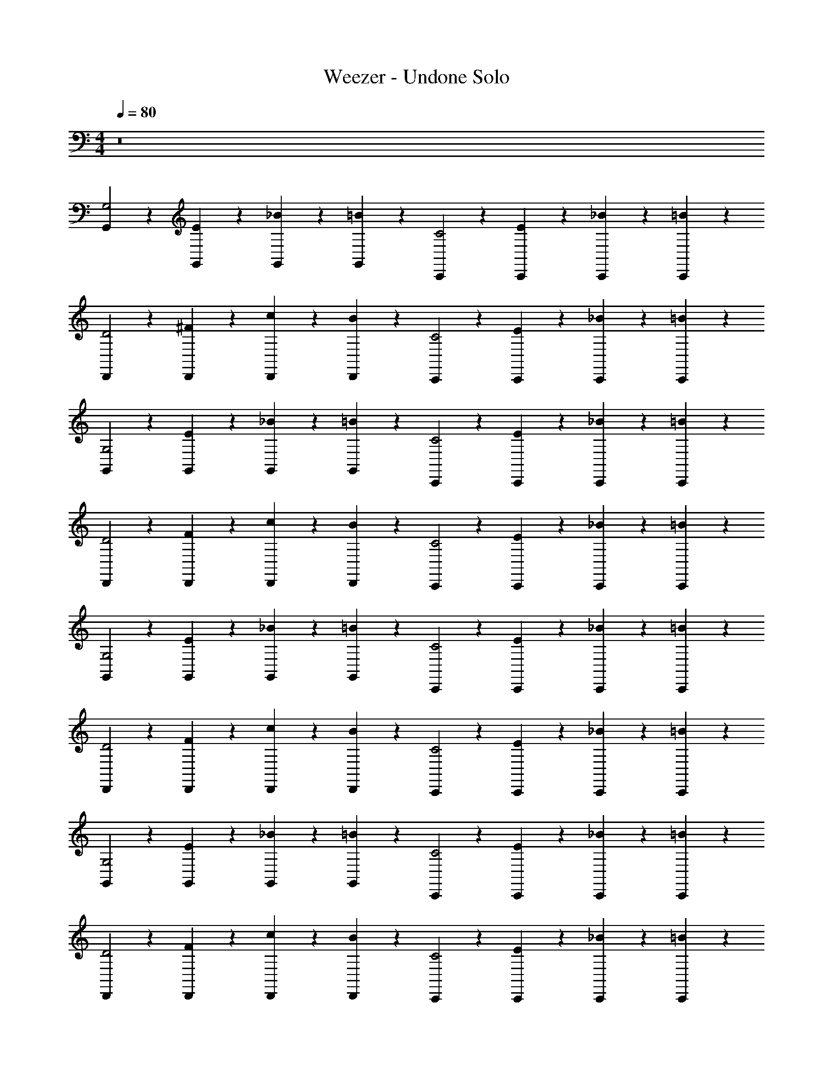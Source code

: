 X: 1
T: Weezer - Undone Solo
Z: ABC Generated by Starbound Composer v0.8.7
L: 1/4
M: 4/4
Q: 1/4=80
K: C
z8 
[G,,/3G,2] z/6 [G,,/3E2/3] z/6 [G,,/3_B2/3] z/6 [G,,/3=B] z/6 [C,,/3C2] z/6 [C,,/3E2/3] z/6 [C,,/3_B2/3] z/6 [C,,/3=B5/6] z/6 
[D,,/3D2] z/6 [D,,/3^F2/3] z/6 [D,,/3c2/3] z/6 [D,,/3B] z/6 [C,,/3C2] z/6 [C,,/3E2/3] z/6 [C,,/3_B2/3] z/6 [C,,/3=B5/6] z/6 
[G,,/3G,2] z/6 [G,,/3E2/3] z/6 [G,,/3_B2/3] z/6 [G,,/3=B] z/6 [C,,/3C2] z/6 [C,,/3E2/3] z/6 [C,,/3_B2/3] z/6 [C,,/3=B5/6] z/6 
[D,,/3D2] z/6 [D,,/3F2/3] z/6 [D,,/3c2/3] z/6 [D,,/3B] z/6 [C,,/3C2] z/6 [C,,/3E2/3] z/6 [C,,/3_B2/3] z/6 [C,,/3=B5/6] z/6 
[G,,/3G,2] z/6 [G,,/3E2/3] z/6 [G,,/3_B2/3] z/6 [G,,/3=B] z/6 [C,,/3C2] z/6 [C,,/3E2/3] z/6 [C,,/3_B2/3] z/6 [C,,/3=B5/6] z/6 
[D,,/3D2] z/6 [D,,/3F2/3] z/6 [D,,/3c2/3] z/6 [D,,/3B] z/6 [C,,/3C2] z/6 [C,,/3E2/3] z/6 [C,,/3_B2/3] z/6 [C,,/3=B5/6] z/6 
[G,,/3G,2] z/6 [G,,/3E2/3] z/6 [G,,/3_B2/3] z/6 [G,,/3=B] z/6 [C,,/3C2] z/6 [C,,/3E2/3] z/6 [C,,/3_B2/3] z/6 [C,,/3=B5/6] z/6 
[D,,/3D2] z/6 [D,,/3F2/3] z/6 [D,,/3c2/3] z/6 [D,,/3B] z/6 [C,,/3C2] z/6 [C,,/3E2/3] z/6 [C,,/3_B2/3] z/6 [C,,/3=B5/6] z/6 
[G,,/3G,2] z/6 [G,,/3E2/3] z/6 [G,,/3_B2/3] z/6 [G,,/3=B] z/6 [C,,/3C2] z/6 [C,,/3E2/3] z/6 [C,,/3_B2/3] z/6 [C,,/3=B5/6] z/6 
[D,,/3D2] z/6 [D,,/3F2/3] z/6 [D,,/3c2/3] z/6 [D,,/3B] z/6 [C,,/3C2] z/6 [C,,/3E2/3] z/6 [C,,/3_B2/3] z/6 [C,,/3=B5/6] z/6 
[G,,/3G,2] z/6 [G,,/3E2/3] z/6 [G,,/3_B2/3] z/6 [G,,/3=B] z/6 [C,,/3C2] z/6 [C,,/3E2/3] z/6 [C,,/3_B2/3] z/6 [C,,/3=B5/6] z/6 
[D,,/3D2] z/6 [D,,/3F2/3] z/6 [D,,/3c2/3] z/6 [D,,/3B] z/6 [C,,/3C2] z/6 [C,,/3E2/3] z/6 [C,,/3_B2/3] z/6 [C,,/3=B5/6] z/6 
[G,,/3G,2] z/6 [G,,/3E2/3] z/6 [G,,/3_B2/3] z/6 [G,,/3=B] z/6 [C,,/3C2] z/6 [C,,/3E2/3] z/6 [C,,/3_B2/3] z/6 [C,,/3=B5/6] z/6 
[D,,/3D2] z/6 [D,,/3F2/3] z/6 [D,,/3c2/3] z/6 [D,,/3B] z/6 [C,,/3C2] z/6 [C,,/3E2/3] z/6 [C,,/3_B2/3] z/6 [C,,/3=B5/6] z/6 
[G,,/3G,2] z/6 [G,,/3E2/3] z/6 [G,,/3_B2/3] z/6 [G,,/3=B] z/6 [C,,/3C2] z/6 [C,,/3E2/3] z/6 [C,,/3_B2/3] z/6 [C,,/3=B5/6] z/6 
[D,,/3D2] z/6 [D,,/3F2/3] z/6 [D,,/3c2/3] z/6 [D,,/3B] z/6 [C,,/3C2] z/6 [C,,/3E2/3] z/6 [C,,/3_B2/3] z/6 [C,,/3=B5/6] z/6 
[B/3G/3G,/3D/3G,,,/3] z/6 [B/3G/3G,/3D/3G,,,/3] z/6 [B/3G/3G,/3D/3G,,,/3_B/3] z/6 [=B/3G/3G,/3D/3G,,,/3B/3] z/6 [c/3C/3E/3G/3C,,/3] z/6 [C/3c/3G/3E/3C,,/3] z/6 [G/3c/3C/3E/3C,,/3_B/3] z/6 [C/3c/3G/3E/3C,,/3=B/3] z/6 
[^f/3D/3A/3d/3D,,/3] z/6 [D/3f/3d/3A/3D,,/3] z/6 [f/3D/3A/3d/3D,,/3c/3] z/6 [D/3f/3d/3A/3D,,/3B/3] z/6 [c/3C/3E/3G/3C,,/3] z/6 [C/3c/3G/3E/3C,,/3] z/6 [G/3c/3C/3E/3C,,/3_B/3] z/6 [C/3c/3G/3E/3C,,/3=B/3] z/6 
[B/3G/3G,/3D/3G,,,/3] z/6 [B/3G/3G,/3D/3G,,,/3] z/6 [B/3G/3G,/3D/3G,,,/3_B/3] z/6 [=B/3G/3G,/3D/3G,,,/3B/3] z/6 [c/3C/3E/3G/3C,,/3] z/6 [C/3c/3G/3E/3C,,/3] z/6 [G/3c/3C/3E/3C,,/3_B/3] z/6 [C/3c/3G/3E/3C,,/3=B/3] z/6 
[f/3D/3A/3d/3D,,/3] z/6 [D/3f/3d/3A/3D,,/3] z/6 [f/3D/3A/3d/3D,,/3c/3] z/6 [D/3f/3d/3A/3D,,/3B/3] z/6 [c/3C/3E/3G/3C,,/3] z/6 [C/3c/3G/3E/3C,,/3] z/6 [G/3c/3C/3E/3C,,/3_B/3] z/6 [C/3c/3G/3E/3C,,/3=B/3] z/6 
[D,/3G,/3G,,/3G,,,/3] z/6 [D,/3G,/3G,,/3G,,,/3] z/6 [D,/3G,/3G,,/3G,,,/3B/3] z/6 [D,/3G,/3G,,/3G,,,/3B/3] z/6 [C/3G,/3C,/3C,,/3c/3] z/6 [C/3C,/3G,/3C,,/3] z/6 [C,/3G,/3C/3C,,/3c/3] z/6 [C,/3G,/3C/3C,,/3e/3] z/6 
[D/3A,/3D,/3D,,/3d2/3] z/6 [D/3A,/3D,/3D,,/3] z/6 [D/3A,/3D,/3D,,/3d/3] z/6 [e/6D/3A,/3D,/3D,,/3] z/12 [z/4d13/12] [C/3G,/3C,/3C,,/3] z/6 [C/3C,/3G,/3C,,/3] z/6 [C,/3G,/3C/3C,,/3] z/6 [C,/3G,/3C/3C,,/3] z/6 
[D,/3G,/3G,,/3G,,,/3] z/6 [D,/3G,/3G,,/3G,,,/3] z/6 [D,/3G,/3G,,/3G,,,/3B/3] z/6 [D,/3G,/3G,,/3G,,,/3B/3] z/6 [C/3G,/3C,/3C,,/3c/3] z/6 [C/3C,/3G,/3C,,/3] z/6 [C,/3G,/3C/3C,,/3c/3] z/6 [C,/3G,/3C/3C,,/3e/3] z/6 
[D/3A,/3D,/3D,,/3d2/3] z/6 [D/3A,/3D,/3D,,/3] z/6 [D/3A,/3D,/3D,,/3c/3] z/6 [D/3A,/3D,/3D,,/3d4/3] z/6 [C/3G,/3C,/3C,,/3] z/6 [C/3C,/3G,/3C,,/3] z/6 [C,/3G,/3C/3C,,/3] z/6 [C,/3G,/3C/3C,,/3] z/6 
[G,,,/3G,2] z/6 [G,,,/3E2/3] z/6 [G,,,/3_B2/3] z/6 [G,,,/3=B] z/6 [C,,/3C2] z/6 [C,,/3E2/3] z/6 [C,,/3_B2/3] z/6 [C,,/3=B5/6] z/6 
[D,,/3D2] z/6 [D,,/3F2/3] z/6 [D,,/3c2/3] z/6 [D,,/3B] z/6 [C,,/3C2] z/6 [C,,/3E2/3] z/6 [C,,/3_B2/3] z/6 [C,,/3=B5/6] z/6 
[G,,,/3G,2] z/6 [G,,,/3E2/3] z/6 [G,,,/3_B2/3] z/6 [G,,,/3=B] z/6 [C,,/3C2] z/6 [C,,/3E2/3] z/6 [C,,/3_B2/3] z/6 [C,,/3=B5/6] z/6 
[D,,/3D2] z/6 [D,,/3F2/3] z/6 [D,,/3c2/3] z/6 [D,,/3B] z/6 [C,,/3C2] z/6 [C,,/3E2/3] z/6 [C,,/3_B2/3] z/6 [C,,/3=B5/6] z/6 
[B/3G/3G,/3D/3G,,,/3] z/6 [B/3G/3G,/3D/3G,,,/3] z/6 [B/3G/3G,/3D/3G,,,/3_B/3] z/6 [=B/3G/3G,/3D/3G,,,/3B/3] z/6 [c/3C/3E/3G/3C,,/3] z/6 [C/3c/3G/3E/3C,,/3] z/6 [G/3c/3C/3E/3C,,/3_B/3] z/6 [C/3c/3G/3E/3C,,/3=B/3] z/6 
[f/3D/3A/3d/3D,,/3] z/6 [D/3f/3d/3A/3D,,/3] z/6 [f/3D/3A/3d/3D,,/3c/3] z/6 [D/3f/3d/3A/3D,,/3B/3] z/6 [c/3C/3E/3G/3C,,/3] z/6 [C/3c/3G/3E/3C,,/3] z/6 [G/3c/3C/3E/3C,,/3_B/3] z/6 [C/3c/3G/3E/3C,,/3=B/3] z/6 
[B/3G/3G,/3D/3G,,,/3g/3] z/6 [B/3G/3G,/3D/3G,,,/3] z/6 [B/3G/3G,/3D/3G,,,/3_B/3] z/6 [=B/3G/3G,/3D/3G,,,/3B/3] z/6 [c/3C/3E/3G/3C,,/3] z/6 [C/3c/3G/3E/3C,,/3] z/6 [G/3c/3C/3E/3C,,/3_B/3] z/6 [C/3c/3G/3E/3C,,/3=B/3] z/6 
[f/3D/3A/3d/3D,,/3] z/6 [D/3f/3d/3A/3D,,/3] z/6 [f/3D/3A/3d/3D,,/3c/3] z/6 [D/3f/3d/3A/3D,,/3B/3] z/6 [c/3C/3E/3G/3C,,/3] z/6 [z/4C/3c/3G/3E/3C,,/3] d/6 z/12 [G/3c/3C/3E/3C,,/3e/3] z/6 [C/3c/3G/3E/3C,,/3g/3] z/6 
[D,/3G,/3G,,/3G,,,/3] z/6 [D,/3G,/3G,,/3G,,,/3] z/6 [D,/3G,/3G,,/3G,,,/3B/3G/3] z/6 [D,/3G,/3G,,/3G,,,/3B/3G/3] z/6 [C/3G,/3C,/3C,,/3c/3G/3] z/6 [C/3C,/3G,/3C,,/3] z/6 [C,/3G,/3C/3C,,/3c/3G/3] z/6 [C,/3G,/3C/3C,,/3e/3G/3] z/6 
[D/3A,/3D,/3D,,/3d2/3F2/3] z/6 [D/3A,/3D,/3D,,/3] z/6 [D/3A,/3D,/3D,,/3d/3E/3] z/6 [e/6E/6D/3A,/3D,/3D,,/3] z/12 [z/4Dd13/12] [C/3G,/3C,/3C,,/3] z/6 [C/3C,/3G,/3C,,/3] z/6 [d/6C,/3G,/3C/3C,,/3] z/12 c/6 z/12 [d/6C,/3G,/3C/3C,,/3] z/12 e/6 z/12 
[D,/3G,/3G,,/3G,,,/3B2/3] z/6 [D,/3G,/3G,,/3G,,,/3] z/6 [D,/3G,/3G,,/3G,,,/3B/3G/3] z/6 [D,/3G,/3G,,/3G,,,/3B/3G/3] z/6 [C/3G,/3C,/3C,,/3c/3G/3] z/6 [C/3C,/3G,/3C,,/3] z/6 [C,/3G,/3C/3C,,/3c/3G/3] z/6 [C,/3G,/3C/3C,,/3e/3G/3] z/6 
[D/3A,/3D,/3D,,/3d2/3F2/3] z/6 [D/3A,/3D,/3D,,/3] z/6 [D/3A,/3D,/3D,,/3c/3E/3] z/6 [z/4D/3A,/3D,/3D,,/3c/3E/3] [z/4D2/3d4/3] [C/3G,/3C,/3C,,/3] z/6 [g/6C/3C,/3G,/3C,,/3] z/12 e/6 z/12 [C,/3G,/3C/3C,,/3g/3] z/6 [e/6C,/3G,/3C/3C,,/3] z/12 [z/4g5/12] 
[z/4D,/3G,/3G,,/3G,,,/3] e/6 z/12 [D,/3G,/3G,,/3G,,,/3B/3d/3] z/6 [D,/3G,/3G,,/3G,,,/3B/3G/3] z/6 [D,/3G,/3G,,/3G,,,/3B/3G/3] z/6 [C/3G,/3C,/3C,,/3c/3G/3] z/6 [C/3C,/3G,/3C,,/3c/3G/3] z/6 [C,/3G,/3C/3C,,/3] z/6 [C,/3G,/3C/3C,,/3e/3G/3] z/6 
[D/3A,/3D,/3D,,/3d2/3A2/3] z/6 [D/3A,/3D,/3D,,/3] z/6 [D/3A,/3D,/3D,,/3d/3B/3] z/6 [e/6c/6D/3A,/3D,/3D,,/3] z/12 [z/4d/B/] [C/3G,/3C,/3C,,/3] z/6 [C/3C,/3G,/3C,,/3] z/6 [g/6C,/3G,/3C/3C,,/3] z/12 e/6 z/12 [g/6C,/3G,/3C/3C,,/3] z/12 e/6 z/12 
[D,/3G,/3G,,/3G,,,/3g/3] z/6 [D,/3G,/3G,,/3G,,,/3] z/6 [g/6B/6D,/3G,/3G,,/3G,,,/3] z/12 [g/6B/6] z/12 [g/6B/6D,/3G,/3G,,/3G,,,/3] z/12 [g/6B/6] z/12 [g/6C/3G,/3C,/3C,,/3c/3] z/12 d/6 z/12 [C/3C,/3G,/3C,,/3e/3] z/6 [C,/3G,/3C/3C,,/3] z/6 [C,/3G,/3C/3C,,/3g/3e/3] z/6 
[D/3A,/3D,/3D,,/3fd] z/6 [D/3A,/3D,/3D,,/3] z/6 [D/3A,/3D,/3D,,/3e/3c/3] z/6 [e/6c/6D/3A,/3D,/3D,,/3] z/12 [z/4d2B2] [C/3G,/3C,/3C,,/3] z/6 [C/3C,/3G,/3C,,/3] z/6 [C,/3G,/3C/3C,,/3] z/6 [F,,/6C,/3G,/3C/3] z/12 F,,/6 z/12 
[F,/6_B,,/6_B/6F,,/6] z/12 [F,/6B,,/6B/6F,,/6] z/12 [G,/6B,,/6B/6F,,/6] z/12 [F,/6B,,/6^G/6F,,/6] z/12 [F,,/6F,/3B,,/3B/3] z/12 ^F,,/6 z/12 [B,,/6G,/6B/6G,,/6] z/12 [F,/6B,,/6G/6G,,/6] z/12 [_B,/6^D,/6B/6^D,,/6] z/12 [B,/6D,/6B/6D,,/6] z/12 [C/6D,/6B/6D,,/6] z/12 [B,/6D,/6=G/6D,,/6] z/12 [D,,/6D,/3B,/3B/3] z/12 D,,/6 z/12 [D,/6C/6B/6D,,/3] z/12 [D,/6B,/6G/6] z/12 
[C/6F,/6B/6=F,,/6] z/12 [C/6F,/6B/6F,,/6] z/12 [D/6F,/6B/6F,,/3] z/12 [C/6F,/6G/6] z/12 [B/6F,,/6C/3F,/3] z/12 [c/6F,,/6] z/12 [F,/6D/6d/6F,,/3] z/12 [d/12C/6F,/6] [z/6^d17/48] [B,/6D,/6D,,/6] z/48 [z/16=d11/48] [B,/6D,/6D,,/6] z/12 [C/6D,/6c/6D,,/3] z/12 [B,/6D,/6B/6] z/12 [A/6D,,/6D,/3B,/3] z/12 [B/6D,,/6] z/12 [D,/6C/6G/6D,,/3] z/12 [D,/6B,/6=F5/12] z/12 
[F,/6B,,/6_B,,,/6] z/12 [F,/6B,,/6F/6B,,,/6] z/12 [G,/6B,,/6G/6B,,,/3] z/12 [F,/6B,,/6B2/3] z/12 [B,,,/6F,/3B,,/3] z/12 B,,,/6 z/12 [B,,/6G,/6G/6B,,,/6] z/12 [F,/6B,,/6F/6B,,,/6] z/12 [c/24B,/6D,/6D,,/6] ^c/12 d/24 z/12 [B,/6D,/6d/6D,,/6] z/12 [C/6D,/6=c/3D,,/3] z/12 [B,/6D,/6] z/12 [D,/3B,/3B/3D,,/3] z/6 [D,/6C/6G/6D,,/3] z/12 [D,/6B,/6F7/12] z/12 
[C/6F,/6F,,/6] z/12 [C/6F,/6F,,/6] z/12 [c/24D/6F,/6F,,/3] ^c/12 [z/8d5/24] [C/6F,/6] z/12 [F,,/6C/3F,/3=c/3] z/12 F,,/6 z/12 [F,/6D/6B/6F,,/3] z/12 [=f/24C/6F,/6] ^f/12 [z/8g5/16] [B,/6D,/6D,,/6] z/48 [z/16f23/112] [z/7B,/6D,/6D,,/6] [z3/28=f5/14] [C/6D,/6D,,/3] z/12 [B,/6D,/6] z/12 [D,,/6D,/3B,/3d/3] z/12 D,,/6 z/12 [D,/6C/6c/6D,,/3] z/12 [D,/6B,/6B7/12] z/12 
[F,/6B,,/6B,,,/6] z/12 [F,/6B,,/6B,,,/6] z/12 [G,/6B,,/6B/3B,,,/3] z/12 [F,/6B,,/6] z/12 [_b/6B/6B,,,/6F,/3B,,/3] z/12 [c'/6c/6B,,,/6] z/12 [B,,/6G,/6c'/6c/6B,,,/6] z/12 [F,/6B,,/6c'/6c/6B,,,/6] z/12 [B,/6D,/6d'/6d/6D,,/6] z/12 [B,/6D,/6d'/6d/6D,,/6] z/12 [C/6D,/6d'/6d/6D,,/3] z/12 [B,/6D,/6^d'/6^d/6] z/12 [d'/6d/6D,,/6D,/3B,/3] z/12 [f'/6f/6D,,/6] z/12 [D,/6C/6f'/6f/6D,,/3] z/12 [D,/6B,/6g'/6g/6] z/12 
[C/6F,/6g/6g'/6F,,/6] z/12 [C/6F,/6a'/6a/6F,,/6] z/12 [D/6F,/6a'/6a/6F,,/3] z/12 [C/6F,/6_b'/6b/6] z/12 [b'/6b/6F,,/6C/3F,/3] z/12 [c''/6c'/6F,,/6] z/12 [F,/6D/6c''/6c'/6F,,/3] z/12 [C/6F,/6c''/3c'/3] z/12 [B,/6D,/6D,,/6] z/12 [B,/6D,/6b/6b'/6D,,/6] z/12 [C/6D,/6a/6a'/6D,,/3] z/12 [B,/6D,/6g/6g'/6] z/12 [g/6g'/6D,,/6D,/3B,/3] z/12 [D,,/6f/3f'/3] z/12 [D,/6C/6D,,/3] z/12 [D,/6B,/6f/6] z/12 
[F,/6B,,/6B,,,/6=d'/] z/12 [F,/6B,,/6B,,,/6] z/12 [G,/6B,,/6g/3B,,,/3] z/12 [F,/6B,,/6d'2/3] z/12 [B,,,/6F,/3B,,/3] z/12 [B,,,/6g2/3] z/12 [B,,/6G,/6B,,,/3] z/12 [F,/6B,,/6d'2/3] z/12 [B,/6D,/6D,,/6] z/12 [B,/6D,/6D,,/6g/] z/12 [C/6D,/6D,,/3] z/12 [B,/6D,/6d'/3] z/12 [g/6D,/3B,/3D,,/3] z/12 g/6 z/12 [D,/6C/6D,,/3f5/6] z/12 [D,/6B,/6] z/12 
[C/6F,/6F,,/6] z/12 [C/6F,/6F,,/6] z/12 [g'/24D/6F,/6F,,/3] ^g'/12 [z/8a'7/8] [C/6F,/6] z/12 [F,,/6C/3F,/3] z/12 F,,/6 z/12 [F,/6D/6=g'/6F,,/3] z/12 [C/6F,/6f'/6] z/12 [b'/24B,/6D,/6D,,/3] =b'/12 [z/8c''13/12] [B,/6D,/6] z/12 [C/6D,/6D,,/3] z/12 [B,/6D,/6] z/12 [D,,/6D,/3B,/3] z/12 [z/12D,,/6] [z/6_b'5/24] [D,/6C/6F,,/3] [z/12a'5/24] [D,/6B,/6] z/12 
[=D,/3G,/3G,,/3G,,/3d'6] z/6 [D,/3G,/3G,,/3G,,/3] z/6 [D,/3G,/3G,,/3G,,/3=B/3G/3] z/6 [D,/3G,/3G,,/3G,,/3B/3G/3] z/6 [C/3G,/3C,/3C,,/3c/3G/3] z/6 [C/3C,/3G,/3C,,/3] z/6 [C,/3G,/3C/3C,,/3c/3G/3] z/6 [C,/3G,/3C/3C,,/3e/3G/3] z/6 
[D/3A,/3D,/3=D,,/3=d2/3^F2/3] z/6 [D/3A,/3D,/3D,,/3] z/6 [D/3A,/3D,/3D,,/3d/3E/3] z/6 [e/6E/6D/3A,/3D,/3D,,/3] z/12 [z/4Dd13/12] [c'/6C/3G,/3C,/3C,,/3] z/12 [z/4=b2/3] [C/3C,/3G,/3C,,/3] z/6 [a/6d/6C,/3G,/3C/3C,,/3] z/12 [g/6c/6] z/12 [d/6a5/24C,/3G,/3C/3C,,/3] z/24 [z/24_b/12] [z/24e/6] =b/24 z/6 
[D,/3G,/3G,,/3G,,,/3B2/3g8/3] z/6 [D,/3G,/3G,,/3G,,,/3] z/6 [D,/3G,/3G,,/3G,,,/3B/3G/3] z/6 [D,/3G,/3G,,/3G,,,/3B/3G/3] z/6 [C/3G,/3C,/3C,,/3c/3G/3] z/6 [C/3C,/3G,/3C,,/3] z/6 [C,/3G,/3C/3C,,/3c/3G/3] z/6 [C,/3G,/3C/3C,,/3e/3G/3] z/6 
[D/3A,/3D,/3D,,/3d2/3F2/3] z/6 [D/3A,/3D,/3D,,/3] z/6 [D/3A,/3D,/3D,,/3c/3E/3] z/6 [z/4D/3A,/3D,/3D,,/3c/3E/3] [z/4D2/3d4/3] [C/3G,/3C,/3C,,/3] z/6 [g/6C/3C,/3G,/3C,,/3] z/12 e/6 z/12 [C,/3G,/3C/3C,,/3g/3] z/6 [e/6C,/3G,/3C/3C,,/3] z/12 [z/4g5/12] 
[z/4D,/3G,/3G,,/3G,,,/3] e/6 z/12 [D,/3G,/3G,,/3G,,,/3B/3d/3] z/6 [D,/3G,/3G,,/3G,,,/3B/3G/3] z/6 [D,/3G,/3G,,/3G,,,/3B/3G/3] z/6 [C/3G,/3C,/3C,,/3c/3G/3] z/6 [C/3C,/3G,/3C,,/3c/3G/3] z/6 [C,/3G,/3C/3C,,/3] z/6 [C,/3G,/3C/3C,,/3e/3G/3] z/6 
[D/3A,/3D,/3D,,/3d2/3A2/3] z/6 [D/3A,/3D,/3D,,/3] z/6 [D/3A,/3D,/3D,,/3d/3B/3] z/6 [e/6c/6D/3A,/3D,/3D,,/3] z/12 [z/4d/B/] [C/3G,/3C,/3C,,/3] z/6 [C/3C,/3G,/3C,,/3] z/6 [g/6C,/3G,/3C/3C,,/3] z/12 e/6 z/12 [g/6C,/3G,/3C/3C,,/3] z/12 e/6 z/12 
[D,/3G,/3G,,/3G,,,/3g/3] z/6 [D,/3G,/3G,,/3G,,,/3] z/6 [g/6B/6D,/3G,/3G,,/3G,,,/3] z/12 [g/6B/6] z/12 [g/6B/6D,/3G,/3G,,/3G,,,/3] z/12 [g/6B/6] z/12 [g/6C/3G,/3C,/3C,,/3c/3] z/12 d/6 z/12 [C/3C,/3G,/3C,,/3e/3] z/6 [C,/3G,/3C/3C,,/3] z/6 [C,/3G,/3C/3C,,/3g/3e/3] z/6 
[D/3A,/3D,/3D,,/3^fd] z/6 [D/3A,/3D,/3D,,/3] z/6 [D/3A,/3D,/3D,,/3e/3c/3] z/6 [e/6c/6D/3A,/3D,/3D,,/3] z/12 [z/4d2B2] [C/3G,/3C,/3C,,/3] z/6 [C/3C,/3G,/3C,,/3] z/6 [C,/3G,/3C/3C,,/3] z/6 [C,/3G,/3C/3C,,/3] z/6 
[D,/3G,/3G,,/3G,,/3] z/6 [D,/3G,/3G,,/3G,,/3] z/6 [D,/3G,/3G,,/3G,,/3B/3G/3B/3] z/6 [D,/3G,/3G,,/3G,,/3B/3G/3B/3] z/6 [C/3G,/3C,/3C,,/3c/3G/3c/3] z/6 [C/3C,/3G,/3C,,/3] z/6 [C,/3G,/3C/3C,,/3c/3G/3c/3] z/6 [C,/3G,/3C/3C,,/3e/3G/3e/3] z/6 
[D/3A,/3D,/3D,,/3d2/3F2/3d2/3] z/6 [D/3A,/3D,/3D,,/3] z/6 [D/3A,/3D,/3D,,/3d/3E/3d/3] z/6 [e/6E/6D/3A,/3D,/3D,,/3e/3] z/12 [z/4Dd13/12] [C/3G,/3C,/3C,,/3d2/3] z/6 [C/3C,/3G,/3C,,/3] z/6 [d/6F,/3B,/3B,,/3B,,,/3] z/12 c/6 z/12 [d/6F,/3B,/3B,,/3B,,,/3] z/12 e/6 z/12 
[D,/3G,/3G,,/3G,,,/3B2/3] z/6 [D,/3G,/3G,,/3G,,,/3] z/6 [D,/3G,/3G,,/3G,,,/3B/3G/3B/3] z/6 [D,/3G,/3G,,/3G,,,/3B/3G/3B/3] z/6 [C/3G,/3C,/3C,,/3c/3G/3c/3] z/6 [C/3C,/3G,/3C,,/3] z/6 [C,/3G,/3C/3C,,/3c/3G/3c/3] z/6 [C,/3G,/3C/3C,,/3e/3G/3e/3] z/6 
[D/3A,/3D,/3D,,/3d2/3F2/3d2/3] z/6 [D/3A,/3D,/3D,,/3] z/6 [D/3A,/3D,/3D,,/3c/3E/3c/3] z/6 [z/4D/3A,/3D,/3D,,/3c/3E/3d4/3] [z/4D2/3d4/3] [C/3G,/3C,/3C,,/3] z/6 [g/6C/3C,/3G,/3C,,/3] z/12 e/6 z/12 [C,/3G,/3C/3B,,,/3g/3] z/6 [e/6C,/3G,/3C/3B,,,/3] z/12 [z/4g5/12] 
[z/4D,/3G,/3G,,/3G,,,/3] e/6 z/12 [D,/3G,/3G,,/3G,,,/3B/3d/3B/3] z/6 [D,/3G,/3G,,/3G,,,/3B/3G/3B/3] z/6 [D,/3G,/3G,,/3G,,,/3B/3G/3B/3] z/6 [C/3G,/3C,/3C,,/3c/3G/3c/3] z/6 [C/3C,/3G,/3C,,/3c/3G/3c/3] z/6 [B/6C,/3G,/3C/3C,,/3] z/12 B/6 z/12 [C,/3G,/3C/3C,,/3e/3G/3B/3] z/6 
[D/3A,/3D,/3D,,/3A/3d2/3A2/3] z/6 [D/3A,/3D,/3D,,/3A/3] z/6 [A/6D/3A,/3D,/3D,,/3d/3B/3] z/12 A/6 z/12 [e/6c/6D/3A,/3D,/3D,,/3B/3] z/12 [z/4d/B/] [c/6C/3G,/3C,/3C,,/3] z/12 [z/4B/] [C/3C,/3G,/3C,,/3] z/6 [g/6B/6C,/3G,/3C/3B,,,/3] z/12 [e/6A/6] z/12 [g/6B/6C,/3G,/3C/3B,,,/3] z/12 [e/6A/6] z/12 
[D,/3G,/3G,,/3G,,,/3g/3B/3] z/6 [D,/3G,/3G,,/3G,,,/3] z/6 [g/6B/6B/6D,/3G,/3G,,/3G,,,/3] z/12 [g/6B/6B/6] z/12 [g/6B/6B/6D,/3G,/3G,,/3G,,,/3] z/12 [g/6B/6B/6] z/12 [g/6C/3G,/3C,/3C,,/3c/3G/3] z/12 d/6 z/12 [C/3C,/3G,/3C,,/3e/3] z/6 [C,/3G,/3C/3C,,/3] z/6 [C,/3G,/3C/3C,,/3g/3e/3G/3] z/6 
[D/3A,/3D,/3D,,/3A2/3fd] z/6 [D/3A,/3D,/3D,,/3] z/6 [D/3A,/3D,/3D,,/3e/3c/3A/3] z/6 [e/6c/6A/6D/3A,/3D,/3D,,/3] z/12 [z/4d2B2G2] [C/3G,/3C,/3C,,/3] z/6 [C/3C,/3G,/3C,,/3] z/6 [C,/3G,/3C/3B,,,/3] z/6 [z/4C,/3G,/3C/3B,,,/3] g/6 z/12 
[D,/3G,/3G,,/3G/3g/3G,,,/3] z/6 [D,/3G,/3G,,/3g/3G/3G,,,/3] z/6 [G,,,/6D,/3G,/3G,,/3G/3g/3] z/12 G,,,/6 z/12 [D,/3G,/3G,,/3g/3G/3G,,,/3] z/6 [C/3G,/3C,/3G/3g/3C,,/3] z/6 [g/6G/6C,,/6C/3C,/3G,/3] z/12 [g/6G/6C,,/6] z/12 [C,/3G,/3C/3G/3g/3C,,/3] z/6 [G/6g/6C,/3G,/3C/3C,,/3] z/12 [G/6g/6] z/12 
[D/3A,/3D,/3F/3f/3D,,/3] z/6 [D/3A,/3D,/3F/3f/3D,,/3] z/6 [D/3A,/3D,/3e/3E/3D,,/3] z/6 [D/3A,/3D,/3e/3E/3D,,/3] z/6 [E/6e/6C,,/6C/3G,/3C,/3] z/12 [C,,/6D4/3d4/3] z/12 [C/3C,/3G,/3C,,/3] z/6 [C,,/6C,/3G,/3C/3] z/12 C,,/6 z/12 [C,,/6C,/3G,/3C/3] z/12 C,,/6 z/12 
[D,/3G,/3G,,/3D/3d/3G,,,/3] z/6 [D/6d/6D,/3G,/3G,,/3G,,,/3] z/12 [D/6d/6] z/12 [G,,,/6D,/3G,/3G,,/3g/3G/3] z/12 G,,,/6 z/12 [D,/3G,/3G,,/3G/3g/3G,,,/3] z/6 [g/6G/6C/3G,/3C,/3C,,/3] z/12 [g/6G/6] z/12 [g/6G/6C,,/6C/3C,/3G,/3] z/12 [g/6G/6C,,/6] z/12 [g/6G/6C,/3G,/3C/3C,,/3] z/12 [g/6G/6] z/12 [g/6G/6C,/3G,/3C/3C,,/3] z/12 [g/6G/6] z/12 
[D/3A,/3D,/3F/3f/3D,,/3] z/6 [D/3A,/3D,/3f/3F/3D,,/3] z/6 [D/3A,/3D,/3e/3E/3D,,/3] z/6 [D/3A,/3D,/3e/3E/3D,,/3] z/6 [E/6e/6C,,/6C/3G,/3C,/3] z/12 [D/6d/6C,,/6] z/12 [D/6d/6C/3C,/3G,/3C,,/3] z/12 [d/6D/6] z/12 [C,,/6C,/3G,/3C/3D/3d/3] z/12 C,,/6 z/12 [d/6D/6C,,/6C,/3G,/3C/3] z/12 [D/6d/6C,,/6] z/12 
[D,/3G,/3G,,/3D/3d/3G,,,/3] z/6 [d/6D/6D,/3G,/3G,,/3G,,,/3] z/12 [D/6d/6] z/12 [G,,,/6D,/3G,/3G,,/3d'/3d/3] z/12 G,,,/6 z/12 [d'/6d/6D,/3G,/3G,,/3G,,,/3] z/12 [d/6d'/6] z/12 [C/3G,/3C,/3d'/3d/3C,,/3] z/6 [C,,/6C/3C,/3G,/3d'/3d/3] z/12 C,,/6 z/12 [C,/3G,/3C/3c'/3c/3C,,/3] z/6 [C,/3G,/3C/3c'/3c/3C,,/3] z/6 
[D/3A,/3D,/3B/3b/3D,,/3] z/6 [D/3A,/3D,/3b/3B/3D,,/3] z/6 [D/3A,/3D,/3B/3b/3D,,/3] z/6 [D/3A,/3D,/3c/3c'/3D,,/3] z/6 [C,,/6C/3G,/3C,/3A2/3a2/3] z/12 C,,/6 z/12 [C/3C,/3G,/3C,,/3] z/6 [C,,/6C,/3G,/3C/3A/3a/3] z/12 C,,/6 z/12 [C,,/6C,/3G,/3C/3B/3b/3] z/12 C,,/6 z/12 
[D,/3G,/3G,,/3G/3g/3G,,,/3] z/6 [D,/3G,/3G,,/3g/3G/3G,,,/3] z/6 [G,,,/6D,/3G,/3G,,/3G/3g/3] z/12 G,,,/6 z/12 [D,/3G,/3G,,/3g/3G/3G,,,/3] z/6 [C/3G,/3C,/3G/3g/3C,,/3] z/6 [G/6g/6C,,/6C/3C,/3G,/3] z/12 [g/6G/6C,,/6] z/12 [C,/3G,/3C/3G/3g/3C,,/3] z/6 [G/6g/6C,/3G,/3C/3C,,/3] z/12 [g/6G/6] z/12 
[D/3A,/3D,/3a/3A/3D,,/3] z/6 [D/3A,/3D,/3A/3a/3D,,/3] z/6 [D/3A,/3D,/3a/3A/3D,,/3] z/6 [D/3A,/3D,/3A/3a/3D,,/3] z/6 [_b/6_B/6C,,/6C/3G,/3C,/3] z/12 [b/6B/6C,,/6] z/12 [b/6B/6C/3C,/3G,/3C,,/3] z/12 [b/6B/6] z/12 [b/6B/6C,,/6C,/3G,/3C/3] z/12 [b/6B/6C,,/6] z/12 [b/6B/6C,,/6C,/3G,/3C/3] z/12 [b'/6b/6C,,/6] z/12 
[b/6b'/6D,/3G,/3G,,/3G,,,/3G,2] z/12 [b/6b'/6] z/12 [b/6b'/6D,/3G,/3G,,/3G,,,/3E2/3] z/12 [b/6b'/6] z/12 [b/6b'/6G,,,/6D,/3G,/3G,,/3B2/3] z/12 [b/6b'/6G,,,/6] z/12 [b/6b'/6D,/3G,/3G,,/3G,,,/3=B] z/12 [b/6b'/6] z/12 [b/6b'/6C/3G,/3C,/3C,,/3C2] z/12 [b/6b'/6] z/12 [b/6b'/6C,,/6C/3C,/3G,/3E2/3] z/12 [b/6b'/6C,,/6] z/12 [b/6b'/6C,/3G,/3C/3C,,/3_B2/3] z/12 [b/6b'/6] z/12 [b/6b'/6C,/3G,/3C/3C,,/3=B5/6] z/12 [c'/6c''/6] z/12 
[c'/6c''/6D/3A,/3D,/3D,,/3D2] z/12 [c'/6c''/6] z/12 [c'/6c''/6D/3A,/3D,/3D,,/3F2/3] z/12 [c'/6c''/6] z/12 [c'/6c''/6D/3A,/3D,/3D,,/3c2/3] z/12 [c'/6c''/6] z/12 [c'/6c''/6D/3A,/3D,/3D,,/3B] z/12 [c'/6c''/6] z/12 [b/6b'/6C,,/6C/3G,/3C,/3C2] z/12 [b/6b'/6C,,/6] z/12 [b/6b'/6C/3C,/3G,/3C,,/3E2/3] z/12 [b/6b'/6] z/12 [b/6b'/6C,,/6C,/3G,/3C/3_B2/3] z/12 [b/6b'/6C,,/6] z/12 [b/6b'/6C,,/6C,/3G,/3C/3=B5/6] z/12 [b/6b'/6C,,/6] z/12 
[b/6b'/6D,/3G,/3G,,/3G,,,/3G,2] z/12 [b/6b'/6] z/12 [b/6b'/6D,/3G,/3G,,/3G,,,/3E2/3] z/12 [b/6b'/6] z/12 [b/6b'/6G,,,/6D,/3G,/3G,,/3_B2/3] z/12 [b/6b'/6G,,,/6] z/12 [b/6b'/6D,/3G,/3G,,/3G,,,/3=B] z/12 [b/6b'/6] z/12 [b/6b'/6C/3G,/3C,/3C,,/3C2] z/12 [b/6b'/6] z/12 [b/6b'/6C,,/6C/3C,/3G,/3E2/3] z/12 [b/6b'/6C,,/6] z/12 [b/6b'/6C,/3G,/3C/3C,,/3_B2/3] z/12 [b/6b'/6] z/12 [b/6b'/6C,/3G,/3C/3C,,/3=B5/6] z/12 [b/6b'/6] z/12 
[c'/6c''/6D/3A,/3D,/3D,,/3D2] z/12 [c'/6c''/6] z/12 [c'/6c''/6D/3A,/3D,/3D,,/3F2/3] z/12 [c'/6c''/6] z/12 [c'/6c''/6D/3A,/3D,/3D,,/3c2/3] z/12 [c'/6c''/6] z/12 [c'/6c''/6D/3A,/3D,/3D,,/3B] z/12 [c'/6c''/6] z/12 [c'/6c''/6C,,/6C/3G,/3C,/3C2] z/12 [^c'/6c''/6C,,/6] z/12 [c'/6c''/6C/3C,/3G,/3C,,/3E2/3] z/12 [d'/6c''/6] z/12 [d'/6c''/6C,,/6C,/3G,/3C/3_B2/3] z/12 [d'/6c''/6C,,/6] z/12 [d'/6c''/6C,,/6C,/3G,/3C/3=B5/6] z/12 [d'/6c''/6C,,/6] z/12 
[D,/6G,/6G,,/6d'/6c''/6G,,,/6G,2] z/12 [G,/6D,/6G,,/6d'/6c''/6G,,,/6] z/12 [D,/6G,/6G,,/6d'/6c''/6G,,,/6E2/3] z/12 [G,/6D,/6G,,/6d'/6c''/6G,,,/6] z/12 [D,/6G,/6G,,/6d'/6c''/6G,,,/6_B2/3] z/12 [G,/6D,/6G,,/6d'/6c''/6G,,,/6] z/12 [D,/6G,/6G,,/6d'/6c''/6G,,,/6=B] z/12 [G,/6D,/6G,,/6d'/6c''/6G,,,/6] z/12 [G,/6C/6C,/6=c'/6c''/6C,,/6C2] z/12 [C,/6G,/6C/6^c'/6c''/6C,,/6] z/12 [G,/6C/6C,/6d'/6c''/6C,,/6E2/3] z/12 [C,/6G,/6C/6d'/6c''/6C,,/6] z/12 [G,/6C/6C,/6d'/6c''/6C,,/6_B2/3] z/12 [C,/6G,/6C/6d'/6c''/6C,,/6] z/12 [G,/6C/6C,/6^d'/6c''/6C,,/6=B5/6] z/12 [C,/6G,/6C/6d'/6c''/6C,,/6] z/12 
[A,/6D/6D,/6d'/6c''/6D,,/6] z/12 [A,/6D/6D,/6d'/6c''/6D,,/6] z/12 [A,/6D/6D,/6d'/6c''/6D,,/6] z/12 [A,/6D/6D,/6d'/6c''/6D,,/6] z/12 [A,/6D/6D,/6e'/6c''/6D,,/6] z/12 [A,/6D/6D,/6e'/6c''/6D,,/6] z/12 [A,/6D/6D,/6e'/6c''/6D,,/6] z/12 [A,/6D/6D,/6e'/6c''/6D,,/6] z/12 [G,/6C/6C,/6e'/6C,,/6] z/12 [C,/6G,/6C/6^f'/6C,,/6] z/12 [G,/6C/6C,/6f'/6C,,/6] z/12 [C,/6G,/6C/6f'/6C,,/6] z/12 [G,/6C/6C,/6f'/6C,,/6] z/12 [C,/6G,/6C/6g'/6C,,/6] z/12 [G,/6C/6C,/6g'/6C,,/6] z/12 [C,/6G,/6C/6g'/6C,,/6] z/12 
[D,/6G,/6G,,/6=f'/6G,,,/6] z/12 [G,/6D,/6G,,/6^f'/6G,,,/6] z/12 [D,/6G,/6G,,/6g'/6G,,,/6] z/12 [G,/6D,/6G,,/6g'/6G,,,/6] z/12 [D,/6G,/6G,,/6g'/6G,,,/6] z/12 [G,/6D,/6G,,/6g'/6G,,,/6] z/12 [D,/6G,/6G,,/6g'/6G,,,/6] z/12 [G,/6D,/6G,,/6g'/6G,,,/6] z/12 [G,/6C/6C,/6g'/6C,,/6] z/12 [C,/6G,/6C/6g'/6C,,/6] z/12 [G,/6C/6C,/6g'/6C,,/6] z/12 [C,/6G,/6C/6g'/6C,,/6] z/12 [G,/6C/6C,/6g'/6C,,/6] z/12 [C,/6G,/6C/6g'/6C,,/6] z/12 [G,/6C/6C,/6g'/6C,,/6] z/12 [C,/6G,/6C/6g'/6C,,/6] z/12 
[A,/6D/6D,/6g'/6D,,/6] z/12 [A,/6D/6D,/6g'/6D,,/6] z/12 [A,/6D/6D,/6g'/6D,,/6] z/12 [A,/6D/6D,/6g'/6D,,/6] z/12 [A,/6D/6D,/6g'/6D,,/6] z/12 [A,/6D/6D,/6g'/6D,,/6] z/12 [A,/6D/6D,/6g'/6D,,/6] z/12 [A,/6D/6D,/6g'/6D,,/6] z/12 [G,/6C/6C,/6^g'/6C,,/6] z/12 [C,/6G,/6C/6g'/6C,,/6] z/12 [G,/6C/6C,/6g'/6C,,/6] z/12 [C,/6G,/6C/6g'/6C,,/6] z/12 [G,/6C/6C,/6g'/6C,,/6] z/12 [C,/6G,/6C/6g'/6C,,/6] z/12 [G,/6C/6C,/6g'/6C,,/6] z/12 [C,/6G,/6C/6g'/6C,,/6] z/12 
[d/12=b/12D,/6G,/6G,,/6G,,/3] z/24 [b/12d/12] z/24 [d/12b/12G,/6D,/6G,,/6] z/24 [b/12d/12] z/24 [d/12b/12D,/6G,/6G,,/6C,,/3E/3] z/24 [b/12d/12] z/24 [d/12b/12G,/6D,/6G,,/6] z/24 [b/12d/12] z/24 [d/12b/12D,/6G,/6G,,/6G,,/3_B/3] z/24 [b/12d/12] z/24 [d/12b/12G,/6D,/6G,,/6] z/24 [b/12d/12] z/24 [d/12b/12D,/6G,/6G,,/6G,,/3=B/3] z/24 [b/12d/12] z/24 [d/12b/12G,/6D,/6G,,/6] z/6 [e'/12g/12G,/6C/6C,/6E,,/6] z/24 [e'/12g/12] z/24 [e'/12g/12C,/6G,/6C/6E,,/6] z/24 [e'/12g/12] z/24 [e'/12g/12G,/6C/6C,/6E,,/6E/3] z/24 [e'/12g/12] z/24 [e'/12g/12C,/6G,/6C/6E,,/6] z/24 [e'/12g/12] z/24 [e'/12g/12G,/6C/6C,/6E,,/6_B/3] z/24 [e'/12g/12] z/24 [e'/12g/12C,/6G,/6C/6E,,/6] z/24 [e'/12g/12] z/24 [e'/12g/12G,/6C/6C,/6E,,/6=B/3] z/24 [e'/12g/12] z/24 [e'/12g/12C,/6G,/6C/6E,,/6] z/6 
[a/12f'/12A,/6D/6D,/6^F,,/6] z/24 [a/12f'/12] z/24 [a/12f'/12A,/6D/6D,/6F,,/6] z/24 [a/12f'/12] z/24 [a/12f'/12A,/6D/6D,/6F,,/6G/3] z/24 [a/12f'/12] z/24 [a/12f'/12A,/6D/6D,/6F,,/6] z/24 [a/12f'/12] z/24 [a/12f'/12A,/6D/6D,/6F,,/6c/3] z/24 [a/12f'/12] z/24 [a/12f'/12A,/6D/6D,/6F,,/6] z/24 [a/12f'/12] z/24 [a/12f'/12A,/6D/6D,/6F,,/6B/3] z/24 [a/12f'/12] z/24 [a/12f'/12A,/6D/6D,/6F,,/6] z/24 [e'/12g/12] z/24 [e'/12g/12G,/6C/6C,/6G,,/6] z/24 [e'/12g/12] z/24 [e'/12g/12C,/6G,/6C/6G,,/6] z/24 [e'/12g/12] z/24 [e'/12g/12G,/6C/6C,/6G,,/6E/3] z/6 [C,/6G,/6C/6g/6e'/6G,,/6] z/12 [_B/12_b/12G,/6C/6C,/6G,,/6B/3] z/24 [B/12b/12] z/24 [B/12b/12C,/6G,/6C/6G,,/6] z/24 [B/12b/12] z/24 [B/12b/12G,/6C/6C,/6G,,/6=B/3] z/24 [_B/12b/12] z/24 [B/12b/12C,/6G,/6C/6G,,/6] z/24 [B/12b/12] z/24 
[g/12=g'/12D,/6G,/6G,,/6G,,/6] z/24 [g/12g'/12] z/24 [g/12g'/12G,/6D,/6G,,/6G,,/6] z/24 [g/12g'/12] z/24 [g/12g'/12D,/6G,/6G,,/6G,,/6E/3] z/24 [g/12g'/12] z/24 [g/12g'/12G,/6D,/6G,,/6G,,/6] z/24 [g/12g'/12] z/24 [g/12g'/12D,/6G,/6G,,/6G,,/6B/3] z/24 [g/12g'/12] z/24 [g/12g'/12G,/6D,/6G,,/6G,,/6] z/24 [g/12g'/12] z/24 [g/12g'/12D,/6G,/6G,,/6G,,/6=B/3] z/24 [g/12g'/12] z/24 [g/12g'/12G,/6D,/6G,,/6G,,/6] z/24 [g/12g'/12] z/24 [g/12g'/12G,/6C/6C,/6E,,/6] z/24 [g/12g'/12] z/24 [g/12g'/12C,/6G,/6C/6E,,/6] z/24 [g/12g'/12] z/24 [g/12g'/12G,/6C/6C,/6E,,/6E/3] z/24 [g/12g'/12] z/24 [g/12g'/12C,/6G,/6C/6E,,/6] z/24 [g/12g'/12] z/24 [g/12g'/12G,/6C/6C,/6E,,/6_B/3] z/24 [g/12g'/12] z/24 [g/12g'/12C,/6G,/6C/6E,,/6] z/24 [g/12g'/12] z/24 [g/12g'/12G,/6C/6C,/6E,,/6=B/3] z/24 [g/12g'/12] z/24 [g/12g'/12C,/6G,/6C/6E,,/6] z/24 [g/12g'/12] z/24 
[=c'/12c''/12A,/6D/6D,/6D,,/6] z/24 [c''/12c'/12] z/24 [c''/12c'/12A,/6D/6D,/6D,,/6] z/24 [c''/12c'/12] z/24 [c''/12c'/12A,/6D/6D,/6D,,/6F/3] z/24 [c''/12c'/12] z/24 [c''/12c'/12A,/6D/6D,/6D,,/6] z/24 [c''/12c'/12] z/24 [c''/12c'/12A,/6D/6D,/6D,,/6c/3] z/24 [c''/12c'/12] z/24 [c''/12c'/12A,/6D/6D,/6D,,/6] z/24 [c''/12c'/12] z/24 [c''/12c'/12A,/6D/6D,/6D,,/6B/3] z/24 [c''/12c'/12] z/24 [c''/12c'/12A,/6D/6D,/6D,,/6] z/6 [=b/12=b'/12G,/6C/6C,/6C,,/6] z/24 [b/12b'/12] z/24 [b/12b'/12C,/6G,/6C/6C,,/6] z/24 [b/12b'/12] z/24 [b/12b'/12G,/6C/6C,/6C,,/6E/3] z/24 [b/12b'/12] z/24 [b/12b'/12C,/6G,/6C/6C,,/6] z/6 [G,/6C/6C,/6b/3C,,/3_B/3b'5/6] z/12 [C,/6G,/6C/6] z/12 [G,/6C/6C,/6b/3C,,/3=B/3] z/12 [C,/6G,/6C/6] z/12 
[z/G2G,411/28D,411/28G,,411/28G,,,411/28] [z7/24E/3e2/3] 
Q: 1/4=78
z5/24 [_B/3_b2/3] z/6 [z/12=B/3=b] 
Q: 1/4=77
z5/12 [z3/8c2] 
Q: 1/4=76
z/8 [E/3e2/3] z/6 [z/6_B/3_b2/3] 
Q: 1/4=75
z/3 [=B/3=b5/6] z/6 
[z/d2e'299/28] [z/4F/3f2/3] 
Q: 1/4=73
z/4 [c/3c'2/3] z/6 [z/24B/3b] 
Q: 1/4=72
z11/24 [z/c2] [E/3e2/3] z/6 [z/8_B/3_b2/3] 
Q: 1/4=71
z3/8 [=B/3=b5/6] z/12 
Q: 1/4=69
z/12 
[z/G2G187/28] [z/e2/3] [z/_b2/3] 
Q: 1/4=67
[z/=b] [z/c2] [z/e2/3] [z/12_b2/3] 
Q: 1/4=65
z5/12 [z3/8=b5/6] 
Q: 1/4=64
z/8 
[z/d2B75/28g'14/3] [z/f2/3] [z11/24c'2/3] 
Q: 1/4=62
z/24 [z/b] [z/4c2] 
Q: 1/4=61
z/4 [z/e2/3] [z/24_b2/3] 
Q: 1/4=60
z11/24 [z/=b5/6] 
[D,2/3G,2/3G,,2/3G,,,2/3g2/3B2/3G2/3] 
